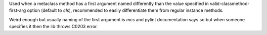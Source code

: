 Used when a metaclass method has a first argument named differently than the
value specified in valid-classmethod-first-arg option (default to `cls`),
recommended to easily differentiate them from regular instance methods.

Weird enough but usually naming of the first argument is `mcs` and pylint
documentation says so but when someone specifies it then the lib throws
C0203 error.
